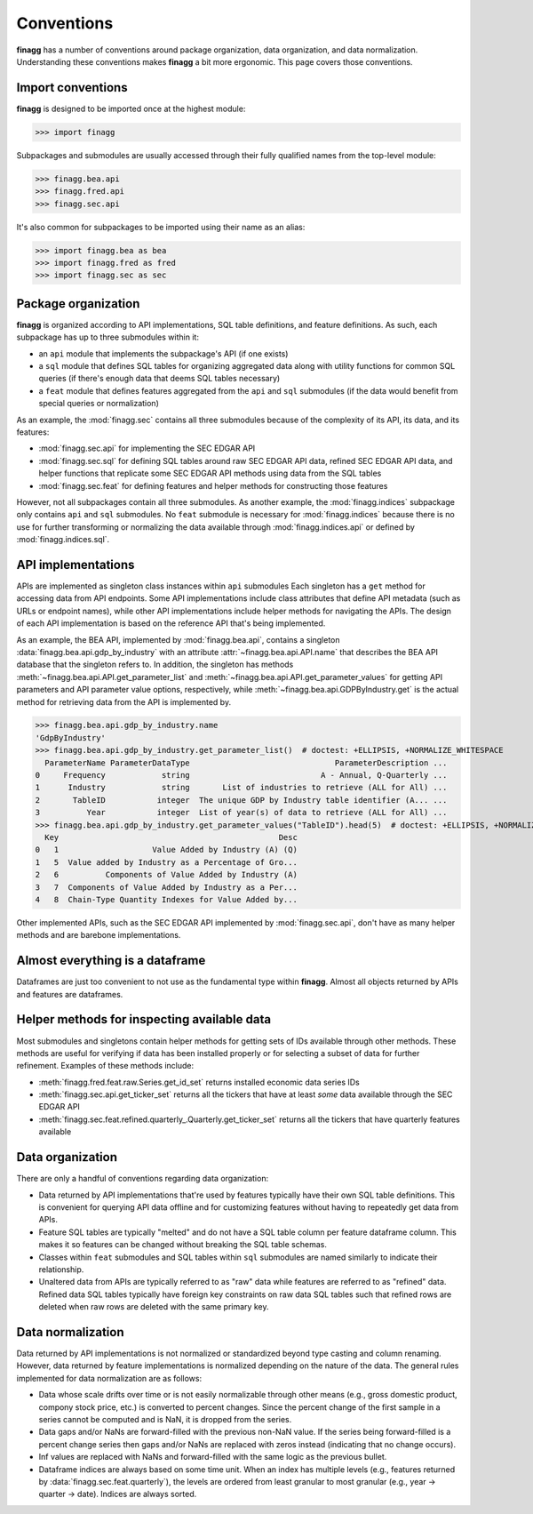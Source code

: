 Conventions
===========

**finagg** has a number of conventions around package organization,
data organization, and data normalization. Understanding these conventions
makes **finagg** a bit more ergonomic. This page covers those conventions.

Import conventions
------------------

**finagg** is designed to be imported once at the highest module:

>>> import finagg

Subpackages and submodules are usually accessed through their fully qualified
names from the top-level module:

>>> finagg.bea.api
>>> finagg.fred.api
>>> finagg.sec.api

It's also common for subpackages to be imported using their name as an alias:

>>> import finagg.bea as bea
>>> import finagg.fred as fred
>>> import finagg.sec as sec

Package organization
--------------------

**finagg** is organized according to API implementations, SQL table
definitions, and feature definitions. As such, each subpackage has up to
three submodules within it:

* an ``api`` module that implements the subpackage's API (if one exists)
* a ``sql`` module that defines SQL tables for organizing aggregated data
  along with utility functions for common SQL queries (if there's enough
  data that deems SQL tables necessary)
* a ``feat`` module that defines features aggregated from the ``api`` and
  ``sql`` submodules (if the data would benefit from special queries or
  normalization)

As an example, the :mod:`finagg.sec` contains all three submodules because
of the complexity of its API, its data, and its features:

* :mod:`finagg.sec.api` for implementing the SEC EDGAR API
* :mod:`finagg.sec.sql` for defining SQL tables around raw SEC EDGAR API data,
  refined SEC EDGAR API data, and helper functions that replicate some SEC
  EDGAR API methods using data from the SQL tables
* :mod:`finagg.sec.feat` for defining features and helper methods for
  constructing those features

However, not all subpackages contain all three submodules. As another example,
the :mod:`finagg.indices` subpackage only contains ``api`` and ``sql``
submodules. No ``feat`` submodule is necessary for :mod:`finagg.indices`
because there is no use for further transforming or normalizing the data
available through :mod:`finagg.indices.api` or defined by
:mod:`finagg.indices.sql`.

API implementations
-------------------

APIs are implemented as singleton class instances within ``api`` submodules
Each singleton has a ``get`` method for accessing data from API endpoints.
Some API implementations include class attributes that define API metadata
(such as URLs or endpoint names), while other API implementations include
helper methods for navigating the APIs. The design of each API implementation
is based on the reference API that's being implemented.

As an example, the BEA API, implemented by :mod:`finagg.bea.api`, contains
a singleton :data:`finagg.bea.api.gdp_by_industry` with an attribute
:attr:`~finagg.bea.api.API.name` that describes the BEA API database
that the singleton refers to. In addition, the singleton has methods
:meth:`~finagg.bea.api.API.get_parameter_list` and
:meth:`~finagg.bea.api.API.get_parameter_values`
for getting API parameters and API parameter value options, respectively,
while :meth:`~finagg.bea.api.GDPByIndustry.get` is the actual method for
retrieving data from the API is implemented by.

>>> finagg.bea.api.gdp_by_industry.name
'GdpByIndustry'
>>> finagg.bea.api.gdp_by_industry.get_parameter_list()  # doctest: +ELLIPSIS, +NORMALIZE_WHITESPACE
  ParameterName ParameterDataType                               ParameterDescription ...
0     Frequency            string                            A - Annual, Q-Quarterly ...
1      Industry            string       List of industries to retrieve (ALL for All) ...
2       TableID           integer  The unique GDP by Industry table identifier (A... ...
3          Year           integer  List of year(s) of data to retrieve (ALL for All) ...
>>> finagg.bea.api.gdp_by_industry.get_parameter_values("TableID").head(5)  # doctest: +ELLIPSIS, +NORMALIZE_WHITESPACE
  Key                                               Desc
0   1                    Value Added by Industry (A) (Q)
1   5  Value added by Industry as a Percentage of Gro...
2   6          Components of Value Added by Industry (A)
3   7  Components of Value Added by Industry as a Per...
4   8  Chain-Type Quantity Indexes for Value Added by...

Other implemented APIs, such as the SEC EDGAR API implemented by
:mod:`finagg.sec.api`, don't have as many helper methods and are barebone
implementations.

Almost everything is a dataframe
--------------------------------

Dataframes are just too convenient to not use as the fundamental type within
**finagg**. Almost all objects returned by APIs and features are dataframes.

Helper methods for inspecting available data
--------------------------------------------

Most submodules and singletons contain helper methods for getting sets of
IDs available through other methods. These methods are useful for verifying
if data has been installed properly or for selecting a subset of data for
further refinement. Examples of these methods include:

* :meth:`finagg.fred.feat.raw.Series.get_id_set` returns installed economic data
  series IDs
* :meth:`finagg.sec.api.get_ticker_set` returns all the tickers that have
  at least *some* data available through the SEC EDGAR API
* :meth:`finagg.sec.feat.refined.quarterly_.Quarterly.get_ticker_set` returns all the tickers
  that have quarterly features available

Data organization
-----------------

There are only a handful of conventions regarding data organization:

* Data returned by API implementations that're used by features typically have
  their own SQL table definitions. This is convenient for querying API data
  offline and for customizing features without having to repeatedly get data
  from APIs.
* Feature SQL tables are typically "melted" and do not have a SQL table column
  per feature dataframe column. This makes it so features can be changed without
  breaking the SQL table schemas.
* Classes within ``feat`` submodules and SQL tables within ``sql`` submodules are
  named similarly to indicate their relationship.
* Unaltered data from APIs are typically referred to as "raw" data while
  features are referred to as "refined" data. Refined data SQL tables typically
  have foreign key constraints on raw data SQL tables such that refined rows
  are deleted when raw rows are deleted with the same primary key.

Data normalization
------------------

Data returned by API implementations is not normalized or standardized
beyond type casting and column renaming. However, data returned by feature
implementations is normalized depending on the nature of the data. The general
rules implemented for data normalization are as follows:

* Data whose scale drifts over time or is not easily normalizable through
  other means (e.g., gross domestic product, compony stock price, etc.) is
  converted to percent changes. Since the percent change of the first sample
  in a series cannot be computed and is NaN, it is dropped from the series.
* Data gaps and/or NaNs are forward-filled with the previous non-NaN value.
  If the series being forward-filled is a percent change series then gaps
  and/or NaNs are replaced with zeros instead (indicating that no change
  occurs).
* Inf values are replaced with NaNs and forward-filled with the same logic
  as the previous bullet.
* Dataframe indices are always based on some time unit. When an index has
  multiple levels (e.g., features returned by
  :data:`finagg.sec.feat.quarterly`), the levels are ordered from least
  granular to most granular (e.g., year -> quarter -> date). Indices
  are always sorted.
